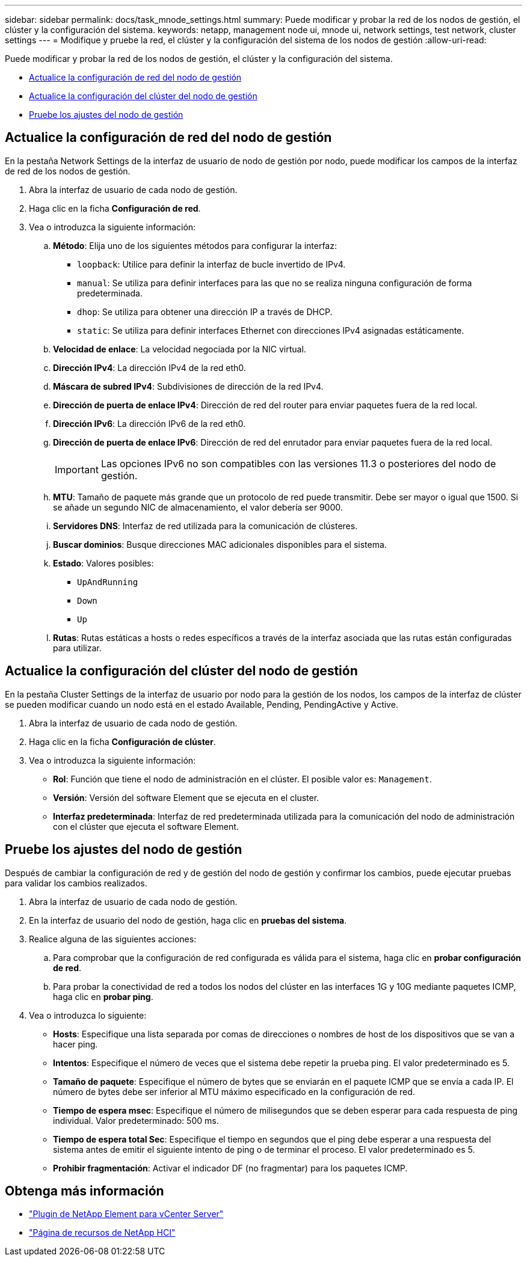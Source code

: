 ---
sidebar: sidebar 
permalink: docs/task_mnode_settings.html 
summary: Puede modificar y probar la red de los nodos de gestión, el clúster y la configuración del sistema. 
keywords: netapp, management node ui, mnode ui, network settings, test network, cluster settings 
---
= Modifique y pruebe la red, el clúster y la configuración del sistema de los nodos de gestión
:allow-uri-read: 


[role="lead"]
Puede modificar y probar la red de los nodos de gestión, el clúster y la configuración del sistema.

* <<Actualice la configuración de red del nodo de gestión>>
* <<Actualice la configuración del clúster del nodo de gestión>>
* <<Pruebe los ajustes del nodo de gestión>>




== Actualice la configuración de red del nodo de gestión

En la pestaña Network Settings de la interfaz de usuario de nodo de gestión por nodo, puede modificar los campos de la interfaz de red de los nodos de gestión.

. Abra la interfaz de usuario de cada nodo de gestión.
. Haga clic en la ficha *Configuración de red*.
. Vea o introduzca la siguiente información:
+
.. *Método*: Elija uno de los siguientes métodos para configurar la interfaz:
+
*** `loopback`: Utilice para definir la interfaz de bucle invertido de IPv4.
*** `manual`: Se utiliza para definir interfaces para las que no se realiza ninguna configuración de forma predeterminada.
*** `dhop`: Se utiliza para obtener una dirección IP a través de DHCP.
*** `static`: Se utiliza para definir interfaces Ethernet con direcciones IPv4 asignadas estáticamente.


.. *Velocidad de enlace*: La velocidad negociada por la NIC virtual.
.. *Dirección IPv4*: La dirección IPv4 de la red eth0.
.. *Máscara de subred IPv4*: Subdivisiones de dirección de la red IPv4.
.. *Dirección de puerta de enlace IPv4*: Dirección de red del router para enviar paquetes fuera de la red local.
.. *Dirección IPv6*: La dirección IPv6 de la red eth0.
.. *Dirección de puerta de enlace IPv6*: Dirección de red del enrutador para enviar paquetes fuera de la red local.
+

IMPORTANT: Las opciones IPv6 no son compatibles con las versiones 11.3 o posteriores del nodo de gestión.

.. *MTU*: Tamaño de paquete más grande que un protocolo de red puede transmitir. Debe ser mayor o igual que 1500. Si se añade un segundo NIC de almacenamiento, el valor debería ser 9000.
.. *Servidores DNS*: Interfaz de red utilizada para la comunicación de clústeres.
.. *Buscar dominios*: Busque direcciones MAC adicionales disponibles para el sistema.
.. *Estado*: Valores posibles:
+
*** `UpAndRunning`
*** `Down`
*** `Up`


.. *Rutas*: Rutas estáticas a hosts o redes específicos a través de la interfaz asociada que las rutas están configuradas para utilizar.






== Actualice la configuración del clúster del nodo de gestión

En la pestaña Cluster Settings de la interfaz de usuario por nodo para la gestión de los nodos, los campos de la interfaz de clúster se pueden modificar cuando un nodo está en el estado Available, Pending, PendingActive y Active.

. Abra la interfaz de usuario de cada nodo de gestión.
. Haga clic en la ficha *Configuración de clúster*.
. Vea o introduzca la siguiente información:
+
** *Rol*: Función que tiene el nodo de administración en el clúster. El posible valor es: `Management`.
** *Versión*: Versión del software Element que se ejecuta en el cluster.
** *Interfaz predeterminada*: Interfaz de red predeterminada utilizada para la comunicación del nodo de administración con el clúster que ejecuta el software Element.






== Pruebe los ajustes del nodo de gestión

Después de cambiar la configuración de red y de gestión del nodo de gestión y confirmar los cambios, puede ejecutar pruebas para validar los cambios realizados.

. Abra la interfaz de usuario de cada nodo de gestión.
. En la interfaz de usuario del nodo de gestión, haga clic en *pruebas del sistema*.
. Realice alguna de las siguientes acciones:
+
.. Para comprobar que la configuración de red configurada es válida para el sistema, haga clic en *probar configuración de red*.
.. Para probar la conectividad de red a todos los nodos del clúster en las interfaces 1G y 10G mediante paquetes ICMP, haga clic en *probar ping*.


. Vea o introduzca lo siguiente:
+
** *Hosts*: Especifique una lista separada por comas de direcciones o nombres de host de los dispositivos que se van a hacer ping.
** *Intentos*: Especifique el número de veces que el sistema debe repetir la prueba ping. El valor predeterminado es 5.
** *Tamaño de paquete*: Especifique el número de bytes que se enviarán en el paquete ICMP que se envía a cada IP. El número de bytes debe ser inferior al MTU máximo especificado en la configuración de red.
** *Tiempo de espera msec*: Especifique el número de milisegundos que se deben esperar para cada respuesta de ping individual. Valor predeterminado: 500 ms.
** *Tiempo de espera total Sec*: Especifique el tiempo en segundos que el ping debe esperar a una respuesta del sistema antes de emitir el siguiente intento de ping o de terminar el proceso. El valor predeterminado es 5.
** *Prohibir fragmentación*: Activar el indicador DF (no fragmentar) para los paquetes ICMP.




[discrete]
== Obtenga más información

* https://docs.netapp.com/us-en/vcp/index.html["Plugin de NetApp Element para vCenter Server"^]
* https://www.netapp.com/hybrid-cloud/hci-documentation/["Página de recursos de NetApp HCI"^]

